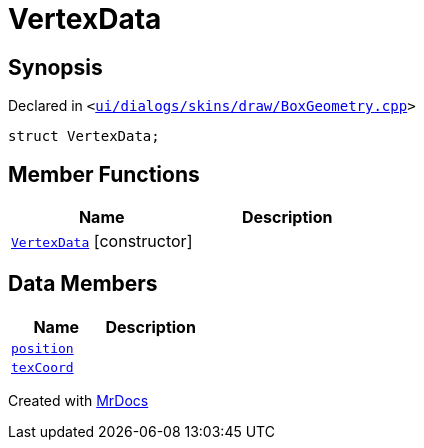 [#VertexData]
= VertexData
:relfileprefix: 
:mrdocs:


== Synopsis

Declared in `&lt;https://github.com/PrismLauncher/PrismLauncher/blob/develop/launcher/ui/dialogs/skins/draw/BoxGeometry.cpp#L26[ui&sol;dialogs&sol;skins&sol;draw&sol;BoxGeometry&period;cpp]&gt;`

[source,cpp,subs="verbatim,replacements,macros,-callouts"]
----
struct VertexData;
----

== Member Functions
[cols=2]
|===
| Name | Description 

| xref:VertexData/2constructor.adoc[`VertexData`]         [.small]#[constructor]#
| 

|===
== Data Members
[cols=2]
|===
| Name | Description 

| xref:VertexData/position.adoc[`position`] 
| 

| xref:VertexData/texCoord.adoc[`texCoord`] 
| 

|===





[.small]#Created with https://www.mrdocs.com[MrDocs]#

